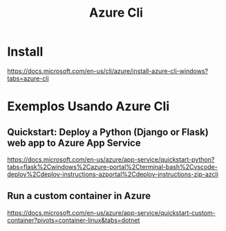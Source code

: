 #+Title: Azure Cli
* Install   
https://docs.microsoft.com/en-us/cli/azure/install-azure-cli-windows?tabs=azure-cli

* Exemplos Usando Azure Cli
** Quickstart: Deploy a Python (Django or Flask) web app to Azure App Service
https://docs.microsoft.com/en-us/azure/app-service/quickstart-python?tabs=flask%2Cwindows%2Cazure-portal%2Cterminal-bash%2Cvscode-deploy%2Cdeploy-instructions-azportal%2Cdeploy-instructions-zip-azcli


** Run a custom container in Azure
https://docs.microsoft.com/en-us/azure/app-service/quickstart-custom-container?pivots=container-linux&tabs=dotnet

